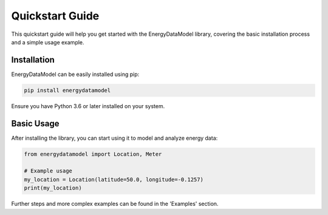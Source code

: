===================
Quickstart Guide
===================

This quickstart guide will help you get started with the EnergyDataModel library, covering the basic installation process and a simple usage example.

Installation
------------

EnergyDataModel can be easily installed using pip:

.. code-block:: bash

   pip install energydatamodel

Ensure you have Python 3.6 or later installed on your system.

Basic Usage
-----------

After installing the library, you can start using it to model and analyze energy data:

.. code-block:: python

   from energydatamodel import Location, Meter

   # Example usage
   my_location = Location(latitude=50.0, longitude=-0.1257)
   print(my_location)

Further steps and more complex examples can be found in the 'Examples' section.

